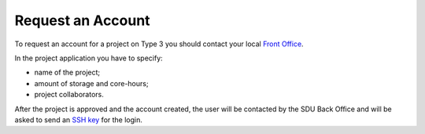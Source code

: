 Request an Account
==================

To request an account for a project on Type 3 you should contact your local `Front Office <https://www.deic.dk/da/Front-Office>`__.

In the project application you have to specify:

- name of the project;
- amount of storage and core-hours;
- project collaborators.

After the project is approved and the account created, the user will be contacted by the SDU Back Office and will be asked to send an `SSH key <ssh-login.html>`__ for the login.
